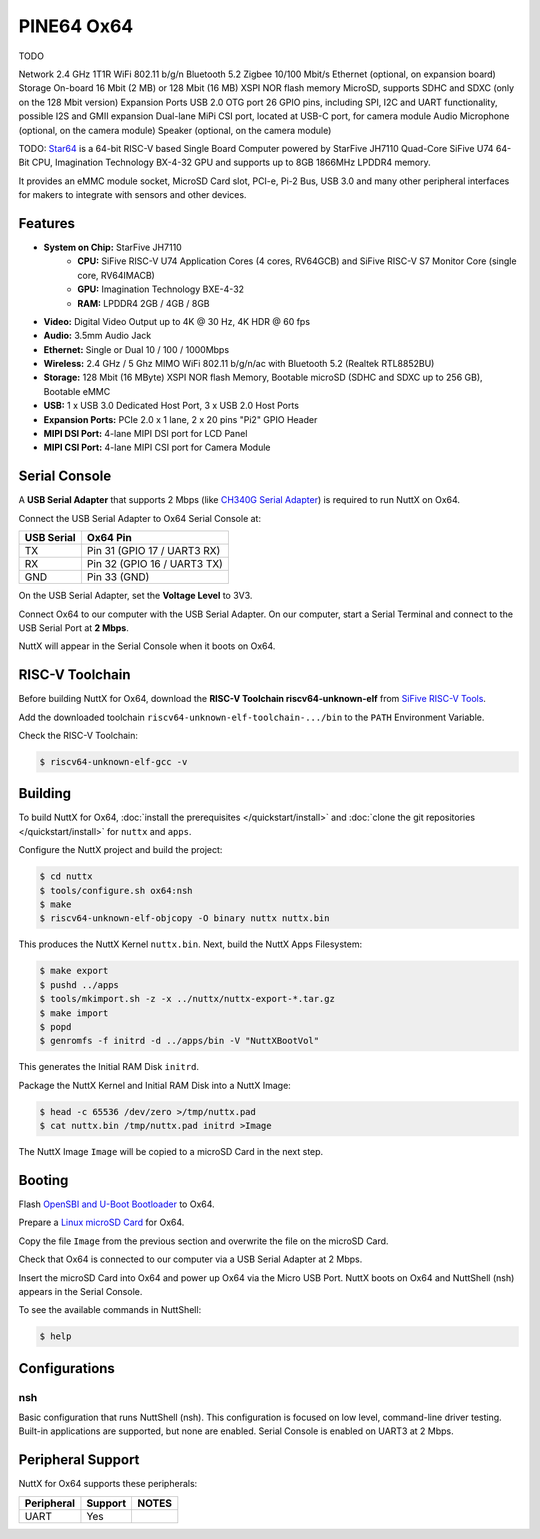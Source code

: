 ===========
PINE64 Ox64
===========

TODO

Network
2.4 GHz 1T1R WiFi 802.11 b/g/n
Bluetooth 5.2
Zigbee
10/100 Mbit/s Ethernet (optional, on expansion board)
Storage
On-board 16 Mbit (2 MB) or 128 Mbit (16 MB) XSPI NOR flash memory
MicroSD, supports SDHC and SDXC (only on the 128 Mbit version)
Expansion Ports
USB 2.0 OTG port
26 GPIO pins, including SPI, I2C and UART functionality, possible I2S and GMII expansion
Dual-lane MiPi CSI port, located at USB-C port, for camera module
Audio
Microphone (optional, on the camera module)
Speaker (optional, on the camera module)

TODO: `Star64 <https://wiki.pine64.org/wiki/STAR64>`_ is a 64-bit RISC-V based
Single Board Computer powered by StarFive JH7110 Quad-Core SiFive U74 64-Bit CPU,
Imagination Technology BX-4-32 GPU and supports up to 8GB 1866MHz LPDDR4 memory.

It provides an eMMC module socket, MicroSD Card slot, PCI-e, Pi-2 Bus, USB 3.0
and many other peripheral interfaces for makers to integrate with sensors
and other devices.

Features
========

- **System on Chip:** StarFive JH7110
    - **CPU:** SiFive RISC-V U74 Application Cores (4 cores, RV64GCB) and SiFive RISC-V S7 Monitor Core (single core, RV64IMACB)
    - **GPU:** Imagination Technology BXE-4-32
    - **RAM:** LPDDR4 2GB / 4GB / 8GB
- **Video:** Digital Video Output up to 4K @ 30 Hz, 4K HDR @ 60 fps
- **Audio:** 3.5mm Audio Jack
- **Ethernet:** Single or Dual 10 / 100 / 1000Mbps
- **Wireless:** 2.4 GHz / 5 Ghz MIMO WiFi 802.11 b/g/n/ac with Bluetooth 5.2 (Realtek RTL8852BU)
- **Storage:** 128 Mbit (16 MByte) XSPI NOR flash Memory, Bootable microSD (SDHC and SDXC up to 256 GB), Bootable eMMC
- **USB:** 1 x USB 3.0 Dedicated Host Port, 3 x USB 2.0 Host Ports
- **Expansion Ports:** PCIe 2.0 x 1 lane, 2 x 20 pins "Pi2" GPIO Header
- **MIPI DSI Port:** 4-lane MIPI DSI port for LCD Panel
- **MIPI CSI Port:** 4-lane MIPI CSI port for Camera Module

Serial Console
==============

A **USB Serial Adapter** that supports 2 Mbps (like `CH340G Serial Adapter <https://lupyuen.github.io/articles/ox64#test-the-usb-serial-adapter>`_)
is required to run NuttX on Ox64.

Connect the USB Serial Adapter to Ox64 Serial Console at:

========== ========
USB Serial Ox64 Pin
========== ========
TX         Pin 31 (GPIO 17 / UART3 RX)
RX         Pin 32 (GPIO 16 / UART3 TX)
GND        Pin 33 (GND)
========== ========

On the USB Serial Adapter, set the **Voltage Level** to 3V3.

Connect Ox64 to our computer with the USB Serial Adapter.
On our computer, start a Serial Terminal and connect to the USB Serial Port
at **2 Mbps**.

NuttX will appear in the Serial Console when it boots on Ox64.

RISC-V Toolchain
================

Before building NuttX for Ox64, download the **RISC-V Toolchain riscv64-unknown-elf**
from `SiFive RISC-V Tools <https://github.com/sifive/freedom-tools/releases/tag/v2020.12.0>`_.

Add the downloaded toolchain ``riscv64-unknown-elf-toolchain-.../bin``
to the ``PATH`` Environment Variable.

Check the RISC-V Toolchain:

.. code:: console

   $ riscv64-unknown-elf-gcc -v

Building
========

To build NuttX for Ox64, :doc:`install the prerequisites </quickstart/install>` and
:doc:`clone the git repositories </quickstart/install>` for ``nuttx`` and ``apps``.

Configure the NuttX project and build the project:

.. code:: console

   $ cd nuttx
   $ tools/configure.sh ox64:nsh
   $ make
   $ riscv64-unknown-elf-objcopy -O binary nuttx nuttx.bin

This produces the NuttX Kernel ``nuttx.bin``.  Next, build the NuttX Apps Filesystem:

.. code:: console

   $ make export
   $ pushd ../apps
   $ tools/mkimport.sh -z -x ../nuttx/nuttx-export-*.tar.gz
   $ make import
   $ popd
   $ genromfs -f initrd -d ../apps/bin -V "NuttXBootVol"

This generates the Initial RAM Disk ``initrd``.

Package the NuttX Kernel and Initial RAM Disk into a NuttX Image:

.. code:: console

   $ head -c 65536 /dev/zero >/tmp/nuttx.pad
   $ cat nuttx.bin /tmp/nuttx.pad initrd >Image

The NuttX Image ``Image`` will be copied to a microSD Card in the next step.

Booting
=======

Flash `OpenSBI and U-Boot Bootloader <https://lupyuen.github.io/articles/ox64>`_ to Ox64.

Prepare a `Linux microSD Card <https://lupyuen.github.io/articles/ox64>`_ for Ox64.

Copy the file ``Image`` from the previous section
and overwrite the file on the microSD Card.

Check that Ox64 is connected to our computer via a USB Serial Adapter at 2 Mbps.

Insert the microSD Card into Ox64 and power up Ox64 via the Micro USB Port.
NuttX boots on Ox64 and NuttShell (nsh) appears in the Serial Console.

To see the available commands in NuttShell:

.. code:: console

   $ help

Configurations
==============

nsh
---

Basic configuration that runs NuttShell (nsh).
This configuration is focused on low level, command-line driver testing.
Built-in applications are supported, but none are enabled.
Serial Console is enabled on UART3 at 2 Mbps.

Peripheral Support
==================

NuttX for Ox64 supports these peripherals:

======================== ======= =====
Peripheral               Support NOTES
======================== ======= =====
UART                     Yes
======================== ======= =====
